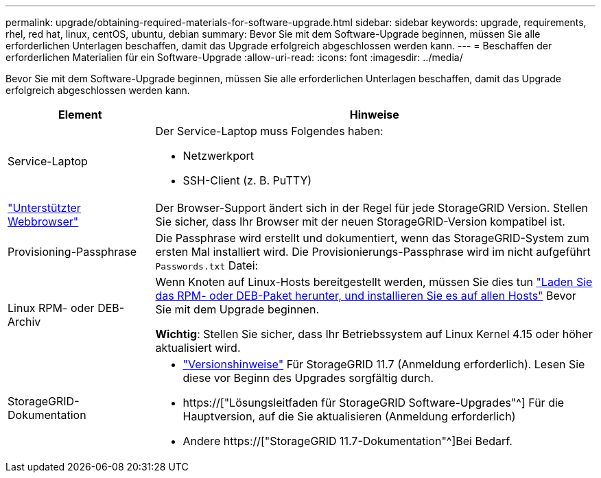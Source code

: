 ---
permalink: upgrade/obtaining-required-materials-for-software-upgrade.html 
sidebar: sidebar 
keywords: upgrade, requirements, rhel, red hat, linux, centOS, ubuntu, debian 
summary: Bevor Sie mit dem Software-Upgrade beginnen, müssen Sie alle erforderlichen Unterlagen beschaffen, damit das Upgrade erfolgreich abgeschlossen werden kann. 
---
= Beschaffen der erforderlichen Materialien für ein Software-Upgrade
:allow-uri-read: 
:icons: font
:imagesdir: ../media/


[role="lead"]
Bevor Sie mit dem Software-Upgrade beginnen, müssen Sie alle erforderlichen Unterlagen beschaffen, damit das Upgrade erfolgreich abgeschlossen werden kann.

[cols="1a,3a"]
|===
| Element | Hinweise 


 a| 
Service-Laptop
 a| 
Der Service-Laptop muss Folgendes haben:

* Netzwerkport
* SSH-Client (z. B. PuTTY)




 a| 
link:../admin/web-browser-requirements.html["Unterstützter Webbrowser"]
 a| 
Der Browser-Support ändert sich in der Regel für jede StorageGRID Version. Stellen Sie sicher, dass Ihr Browser mit der neuen StorageGRID-Version kompatibel ist.



 a| 
Provisioning-Passphrase
 a| 
Die Passphrase wird erstellt und dokumentiert, wenn das StorageGRID-System zum ersten Mal installiert wird. Die Provisionierungs-Passphrase wird im nicht aufgeführt `Passwords.txt` Datei:



 a| 
Linux RPM- oder DEB-Archiv
 a| 
Wenn Knoten auf Linux-Hosts bereitgestellt werden, müssen Sie dies tun link:linux-installing-rpm-or-deb-package-on-all-hosts.html["Laden Sie das RPM- oder DEB-Paket herunter, und installieren Sie es auf allen Hosts"] Bevor Sie mit dem Upgrade beginnen.

*Wichtig*: Stellen Sie sicher, dass Ihr Betriebssystem auf Linux Kernel 4.15 oder höher aktualisiert wird.



 a| 
StorageGRID-Dokumentation
 a| 
* link:../release-notes/index.html["Versionshinweise"] Für StorageGRID 11.7 (Anmeldung erforderlich). Lesen Sie diese vor Beginn des Upgrades sorgfältig durch.
* https://["Lösungsleitfaden für StorageGRID Software-Upgrades"^] Für die Hauptversion, auf die Sie aktualisieren (Anmeldung erforderlich)
* Andere https://["StorageGRID 11.7-Dokumentation"^]Bei Bedarf.


|===